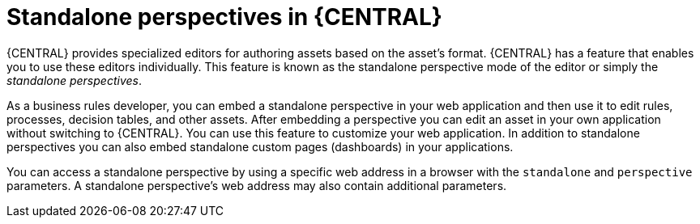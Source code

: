 [id='using-standalone-perspectives-intro-con']
= Standalone perspectives in {CENTRAL}

{CENTRAL} provides specialized editors for authoring assets based on the asset's format. {CENTRAL} has a feature that enables you to use these editors individually. This feature is known as the standalone perspective mode of the editor or simply the _standalone perspectives_.

As a business rules developer, you can embed a standalone perspective in your web application and then use it to edit rules, processes, decision tables, and other assets. After embedding a perspective you can edit an asset in your own application without switching to {CENTRAL}. You can use this feature to customize your web application. In addition to standalone perspectives you can also embed standalone custom pages (dashboards) in your applications.

You can access a standalone perspective by using a specific web address in a browser with the `standalone` and `perspective` parameters. A standalone perspective's web address may also contain additional parameters.
